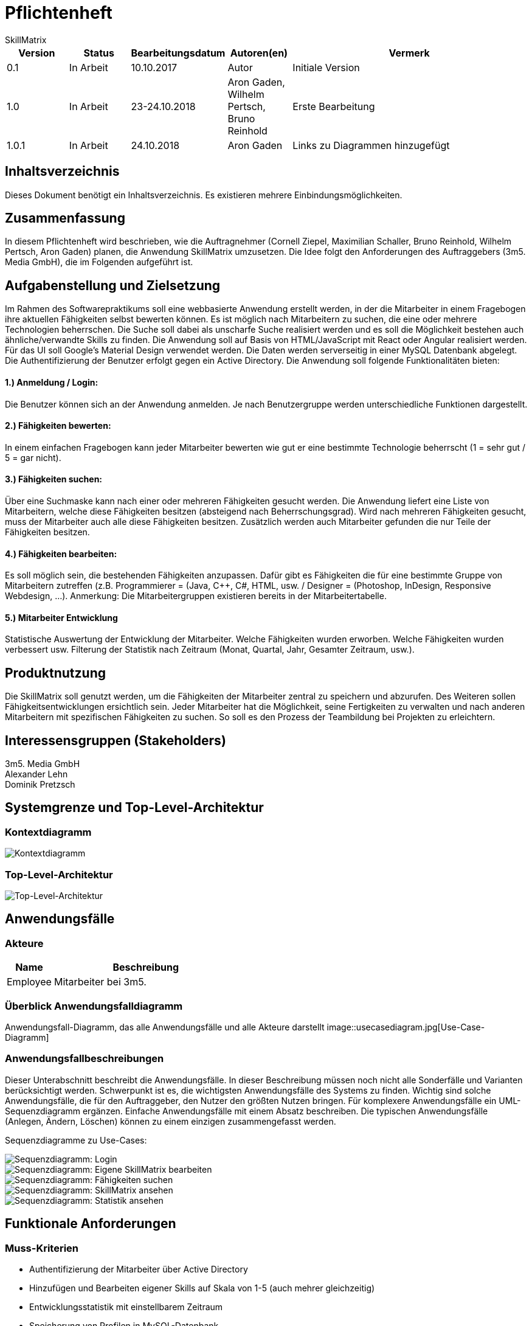 = Pflichtenheft
:project_name: Projektname
SkillMatrix

:imagesdir: ./models/analysis


[options="header"]
[cols="1, 1, 1, 1, 4"]
|===
|Version | Status      | Bearbeitungsdatum   | Autoren(en) |  Vermerk
|0.1     | In Arbeit   | 10.10.2017          | Autor       | Initiale Version
|1.0 |In Arbeit | 23-24.10.2018 |Aron Gaden, Wilhelm Pertsch, Bruno Reinhold |Erste Bearbeitung
|1.0.1|In Arbeit|24.10.2018|Aron Gaden|Links zu Diagrammen hinzugefügt
|===

== Inhaltsverzeichnis
Dieses Dokument benötigt ein Inhaltsverzeichnis. Es existieren mehrere Einbindungsmöglichkeiten.

== Zusammenfassung
//Eine kurze Beschreibung des Dokuments. Wenige Absätze.
In diesem Pflichtenheft wird beschrieben, wie die Auftragnehmer (Cornell Ziepel, Maximilian Schaller, Bruno Reinhold, Wilhelm Pertsch, Aron Gaden) planen, die Anwendung SkillMatrix umzusetzen. Die Idee folgt den Anforderungen des Auftraggebers (3m5. Media GmbH), die im Folgenden aufgeführt ist.



== Aufgabenstellung und Zielsetzung

////
Text aus Aufgabenstellung kopieren und ggfs. präzisieren.
Insbesondere ergänzen, welche Ziele mit dem Abschluss des Projektes erreicht werden sollen.
////
Im Rahmen des Softwarepraktikums soll eine webbasierte Anwendung erstellt werden, in der die
Mitarbeiter in einem Fragebogen ihre aktuellen Fähigkeiten selbst bewerten können. Es ist möglich
nach Mitarbeitern zu suchen, die eine oder mehrere Technologien beherrschen. Die Suche soll dabei
als unscharfe Suche realisiert werden und es soll die Möglichkeit bestehen auch ähnliche/verwandte
Skills zu finden.
Die Anwendung soll auf Basis von HTML/JavaScript mit React oder Angular realisiert werden. Für das
UI soll Google's Material Design verwendet werden. Die Daten werden serverseitig in einer MySQL
Datenbank abgelegt. Die Authentifizierung der Benutzer erfolgt gegen ein Active Directory.
Die Anwendung soll folgende Funktionalitäten bieten:

==== 1.) Anmeldung / Login:
Die Benutzer können sich an der Anwendung anmelden. Je nach Benutzergruppe werden
unterschiedliche Funktionen dargestellt.

==== 2.) Fähigkeiten bewerten:
In einem einfachen Fragebogen kann jeder Mitarbeiter bewerten wie gut er eine bestimmte
Technologie beherrscht (1 = sehr gut / 5 = gar nicht).

==== 3.) Fähigkeiten suchen:
Über eine Suchmaske kann nach einer oder mehreren Fähigkeiten gesucht werden. Die
Anwendung liefert eine Liste von Mitarbeitern, welche diese Fähigkeiten besitzen (absteigend
nach Beherrschungsgrad).
Wird nach mehreren Fähigkeiten gesucht, muss der Mitarbeiter auch alle diese Fähigkeiten
besitzen.
Zusätzlich werden auch Mitarbeiter gefunden die nur Teile der Fähigkeiten besitzen.

==== 4.) Fähigkeiten bearbeiten:
Es soll möglich sein, die bestehenden Fähigkeiten anzupassen. Dafür gibt es Fähigkeiten die für
eine bestimmte Gruppe von Mitarbeitern zutreffen (z.B. Programmierer = (Java, C++, C#,
HTML, usw. / Designer = (Photoshop, InDesign, Responsive Webdesign, …).
Anmerkung: Die Mitarbeitergruppen existieren bereits in der Mitarbeitertabelle.

==== 5.) Mitarbeiter Entwicklung
Statistische Auswertung der Entwicklung der Mitarbeiter. Welche Fähigkeiten wurden
erworben. Welche Fähigkeiten wurden verbessert usw. Filterung der Statistik nach Zeitraum
(Monat, Quartal, Jahr, Gesamter Zeitraum, usw.).

== Produktnutzung
////
In welchem Kontext soll das System später genutzt werden? Welche Rahmenbedingungen gelten?
Zusätzlich kurze Einleitung für fachfremde Personen
////

Die SkillMatrix soll genutzt werden, um die Fähigkeiten der Mitarbeiter zentral zu speichern und abzurufen. Des Weiteren sollen Fähigkeitsentwicklungen ersichtlich sein. Jeder Mitarbeiter hat die Möglichkeit, seine Fertigkeiten zu verwalten und nach anderen Mitarbeitern mit spezifischen Fähigkeiten zu suchen. So soll es den Prozess der Teambildung bei Projekten zu erleichtern.

== Interessensgruppen (Stakeholders)
////
Welche realen und juristischen Personen(-gruppen) haben Einfluss auf die Anforderungen im Projekt?
////
3m5. Media GmbH +
Alexander Lehn +
Dominik Pretzsch +

== Systemgrenze und Top-Level-Architektur

=== Kontextdiagramm
////
Das Kontextdiagramm zeigt das geplante Software-System in seiner Umgebung. Zur Umgebung gehören alle Nutzergruppen des Systems und Nachbarsysteme. Die Grafik kann auch informell gehalten sein. Überlegen Sie sich dann geeignete Symbole. Die Grafik kann beispielsweise mit Visio erstellt werden. Wenn nötig, erläutern Sie diese Grafik.
////

image::contextmodel.jpg[Kontextdiagramm]


=== Top-Level-Architektur
////
Dokumentieren Sie ihre Top-Level-Architektur mit Hilfe eines Komponentendiagramm.
////


image::toplevelarchitecture.jpg[Top-Level-Architektur]

== Anwendungsfälle

=== Akteure
////
Akteure sind die Benutzer des Software-Systems oder Nachbarsysteme, welche darauf zugreifen. Dokumentieren Sie die Akteure in einer Tabelle. Diese Tabelle gibt einen Überblick über die Akteure und beschreibt sie kurz. Die Tabelle hat also mindestens zwei Spalten (Akteur Name und Kommentar).
Weitere relevante Spalten können bei Bedarf ergänzt werden.
////
// See http://asciidoctor.org/docs/user-manual/#tables
[options="header"]
[cols="1,4"]
|===
|Name |Beschreibung
|Employee  |Mitarbeiter bei 3m5.
|===

=== Überblick Anwendungsfalldiagramm
Anwendungsfall-Diagramm, das alle Anwendungsfälle und alle Akteure darstellt
image::usecasediagram.jpg[Use-Case-Diagramm]

=== Anwendungsfallbeschreibungen
Dieser Unterabschnitt beschreibt die Anwendungsfälle. In dieser Beschreibung müssen noch nicht alle Sonderfälle und Varianten berücksichtigt werden. Schwerpunkt ist es, die wichtigsten Anwendungsfälle des Systems zu finden. Wichtig sind solche Anwendungsfälle, die für den Auftraggeber, den Nutzer den größten Nutzen bringen.
Für komplexere Anwendungsfälle ein UML-Sequenzdiagramm ergänzen.
Einfache Anwendungsfälle mit einem Absatz beschreiben.
Die typischen Anwendungsfälle (Anlegen, Ändern, Löschen) können zu einem einzigen zusammengefasst werden.

Sequenzdiagramme zu Use-Cases: +

image::sdLogin.jpg[Sequenzdiagramm: Login] 

image::sdEditMatrix.jpg[Sequenzdiagramm: Eigene SkillMatrix bearbeiten ] 

image::sdSearch.jpg[Sequenzdiagramm: Fähigkeiten suchen] 

image::sdViewSkillMatrix.jpg[Sequenzdiagramm: SkillMatrix ansehen] 

image::sdViewStatistics.jpg[Sequenzdiagramm: Statistik ansehen]



== Funktionale Anforderungen

=== Muss-Kriterien
////
Was das zu erstellende Programm auf alle Fälle leisten muss.
////
* Authentifizierung der Mitarbeiter über Active Directory
* Hinzufügen und Bearbeiten eigener Skills auf Skala von 1-5 (auch mehrer gleichzeitig)
* Entwicklungsstatistik mit einstellbarem Zeitraum
* Speicherung von Profilen in MySQL-Datenbank
* Unscharfe Suche von Mitarbeitern nach Kriterien (Programmiersprachen, Frameworks, etc.)
* Trennung von Mitarbeitern mit allen gesuchten und Fähigkeiten von Mitarbeitern mit einem Teil dieser
* Guidelines für Bewertungsniveau ermöglichen


=== Kann-Kriterien
////
Anforderungen die das Programm leisten können soll, aber für den korrekten Betrieb entbehrlich sind.
////
* Hierarchische Unterteilung der Profile (Admin, Senior Developer, etc.) => Anlegen neuer Skills an Berechtigung binden
* Regelmäßige Benachrichtigungen bei längerer Nichtbenutzung

== Nicht-Funktionale Anforderungen

=== Qualitätsziele
////
Dokumentieren Sie in einer Tabelle die Qualitätsziele, welche das System erreichen soll, sowie deren Priorität.
////

=== Konkrete Nicht-Funktionale Anforderungen
////
Beschreiben Sie Nicht-Funktionale Anforderungen, welche dazu dienen, die zuvor definierten Qualitätsziele zu erreichen.
Achten Sie darauf, dass deren Erfüllung (mindestens theoretisch) messbar sein muss.
////
* "Wenig Interaktion" => Anzahl der Operationen zur Benutzung gering halten
* User Interface verwendet Material Design
* Leichte Nutzbarkeit (z. B. kein horizontales Scrollen)

== GUI Prototyp
////
In diesem Kapitel soll ein Entwurf der Navigationsmöglichkeiten und Dialoge des Systems erstellt werden.
Idealerweise entsteht auch ein grafischer Prototyp, welcher dem Kunden zeigt, wie sein System visuell umgesetzt werden soll.
Konkrete Absprachen - beispielsweise ob der grafische Prototyp oder die Dialoglandkarte höhere Priorität hat - sind mit dem Kunden zu treffen.
////

=== Überblick: Dialoglandkarte
////
Erstellen Sie ein Übersichtsdiagramm, das das Zusammenspiel Ihrer Masken zur Laufzeit darstellt. Also mit welchen Aktionen zwischen den Masken navigiert wird.
////
//Die nachfolgende Abbildung zeigt eine an die Pinnwand gezeichnete Dialoglandkarte. Ihre Karte sollte zusätzlich die Buttons/Funktionen darstellen, mit deren Hilfe Sie zwischen den Masken navigieren.

=== Dialogbeschreibung
////
Für jeden Dialog:

1. Kurze textuelle Dialogbeschreibung eingefügt: Was soll der jeweilige Dialog? Was kann man damit tun? Überblick?
2. Maskenentwürfe (Screenshot, Mockup)
3. Maskenelemente (Ein/Ausgabefelder, Aktionen wie Buttons, Listen, …)
4. Evtl. Maskendetails, spezielle Widgets
////
== Datenmodell

=== Überblick: Klassendiagramm
UML-Analyseklassendiagramm

image::analysisdiagram.jpg[Analyseklassendiagramm]


=== Klassen und Enumerationen
////
Dieser Abschnitt stellt eine Vereinigung von Glossar und der Beschreibung von Klassen/Enumerationen dar. Jede Klasse und Enumeration wird in Form eines Glossars textuell beschrieben. Zusätzlich werden eventuellen Konsistenz- und Formatierungsregeln aufgeführt.
////
// See http://asciidoctor.org/docs/user-manual/#tables
[options="header"]
|===
|Klasse/Enumeration |Beschreibung
|ActiveDirectoryProfile|Sorgt für Authentifizierung gegen ActiveDirectory.
|Database|Abstraktion der Datenbank mit Nutzerdaten.
|Session |Ordnet dem Nutzer eine Session ID zu.
|SkillMatrixProfileManager | Verwaltet die momentanen SkillMatrix-Profile.
|SkillMatrixProfile | Profil mit Daten eines Mitarbeiters.
|Skill|Prototyp für eine Fähigkeit.
|Category|Fähigkeit, die Unterkategorien haben kann, beispielsweise eine Programmiersprache.
|Subcategory|Fähigkeit, die feingranularer ist als eine Kategorie, beispielsweise ein Framework.
|Search|Organisiert eine Suchanfrage an die **Database**.
|Comparator|Sortiert Suchergebnisse einer Anfrage.
|Filter|Kriterium einer Suchanfrage. Eine **Suche** kann mehrere Filter besitzen.
|GUI|Abstraktion des User Interface.


|===

== Akzeptanztestfälle
////
Mithilfe von Akzeptanztests wird geprüft, ob die Software die funktionalen Erwartungen und Anforderungen im Gebrauch erfüllt. Diese sollen und können aus den Anwendungsfallbeschreibungen und den UML-Sequenzdiagrammen abgeleitet werden. D.h., pro (komplexen) Anwendungsfall gibt es typischerweise mindestens ein Sequenzdiagramm (welches ein Szenarium beschreibt). Für jedes Szenarium sollte es einen Akzeptanztestfall geben. Listen Sie alle Akzeptanztestfälle in tabellarischer Form auf.
Jeder Testfall soll mit einer ID versehen werde, um später zwischen den Dokumenten (z.B. im Test-Plan) referenzieren zu können.
////
|===
|ID|Case | Akzeptanztestfall
|1|Login | Benutzer wird gegen Active Directory authentifiziert und eingeloggt.
|2|Eigene SkillMatrix bearbeiten | Mehrere Fähigkeiten können gleichzeitig verändert bzw. hinzugefügt werden. Die Änderungen werden in der Datenbank gespeichert.
|3|Fähigkeiten suchen|Es kann nach mehreren Fähigkeiten gleichzeitig gesucht werden. Es werden Profile, die alle Kriterien erfüllen, in absteigender Reihenfolge aufgelistet. Profile, die nur einen Teil der Kriterien erfüllen, werden gesondert aufgelistet.
|4|SkillMatrix ansehen|Skills des Mitarbeiters werden in tabellarischer Form aufgelistet.
|5|Statistik ansehen|Statistik wird mit grafischem Diagramm angezeigt. Die Zeitspanne kann manuell festgelegt werden. 
|6|Verbindung zum Server verloren| Fehlermeldung abgeben
|7|Verbindung zu Database verloren | Fehlermeldung abgeben
|8|Verbindungsfehler zum Intranet | Fehlermeldung abgeben
|===

== Glossar
////
Sämtliche Begriffe, die innerhalb des Projektes verwendet werden und deren gemeinsames Verständnis aller beteiligten Stakeholder essentiell ist, sollten hier aufgeführt werden.
Insbesondere Begriffe der zu implementierenden Domäne wurden bereits beschrieben, jedoch gibt es meist mehr Begriffe, die einer Beschreibung bedürfen. +
Beispiel: Was bedeutet "Kunde"? Ein Nutzer des Systems? Der Kunde des Projektes (Auftraggeber)?
//// 
== Offene Punkte
////
Offene Punkte werden entweder direkt in der Spezifikation notiert. Wenn das Pflichtenheft zum finalen Review vorgelegt wird, sollte es keine offenen Punkte mehr geben.
////
